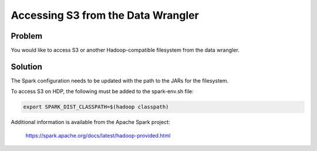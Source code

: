 
===================================
Accessing S3 from the Data Wrangler
===================================

Problem
=======

You would like to access S3 or another Hadoop-compatible filesystem from
the data wrangler.

Solution
========

The Spark configuration needs to be updated with the path to the JARs
for the filesystem.

To access S3 on HDP, the following must be added to the spark-env.sh
file:

.. code-block:: shell

    export SPARK_DIST_CLASSPATH=$(hadoop classpath)

..

Additional information is available from the Apache Spark project:

    https://spark.apache.org/docs/latest/hadoop-provided.html
